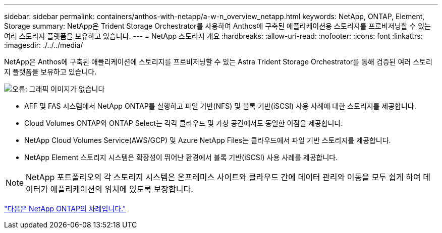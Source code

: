 ---
sidebar: sidebar 
permalink: containers/anthos-with-netapp/a-w-n_overview_netapp.html 
keywords: NetApp, ONTAP, Element, Storage 
summary: NetApp은 Trident Storage Orchestrator를 사용하여 Anthos에 구축된 애플리케이션용 스토리지를 프로비저닝할 수 있는 여러 스토리지 플랫폼을 보유하고 있습니다. 
---
= NetApp 스토리지 개요
:hardbreaks:
:allow-uri-read: 
:nofooter: 
:icons: font
:linkattrs: 
:imagesdir: ./../../media/


NetApp은 Anthos에 구축된 애플리케이션에 스토리지를 프로비저닝할 수 있는 Astra Trident Storage Orchestrator를 통해 검증된 여러 스토리지 플랫폼을 보유하고 있습니다.

image:a-w-n_netapp_overview.png["오류: 그래픽 이미지가 없습니다"]

* AFF 및 FAS 시스템에서 NetApp ONTAP를 실행하고 파일 기반(NFS) 및 블록 기반(iSCSI) 사용 사례에 대한 스토리지를 제공합니다.
* Cloud Volumes ONTAP와 ONTAP Select는 각각 클라우드 및 가상 공간에서도 동일한 이점을 제공합니다.
* NetApp Cloud Volumes Service(AWS/GCP) 및 Azure NetApp Files는 클라우드에서 파일 기반 스토리지를 제공합니다.
* NetApp Element 스토리지 시스템은 확장성이 뛰어난 환경에서 블록 기반(iSCSI) 사용 사례를 제공합니다.



NOTE: NetApp 포트폴리오의 각 스토리지 시스템은 온프레미스 사이트와 클라우드 간에 데이터 관리와 이동을 모두 쉽게 하여 데이터가 애플리케이션의 위치에 있도록 보장합니다.

link:a-w-n_netapp_ontap.html["다음은 NetApp ONTAP의 차례입니다."]
